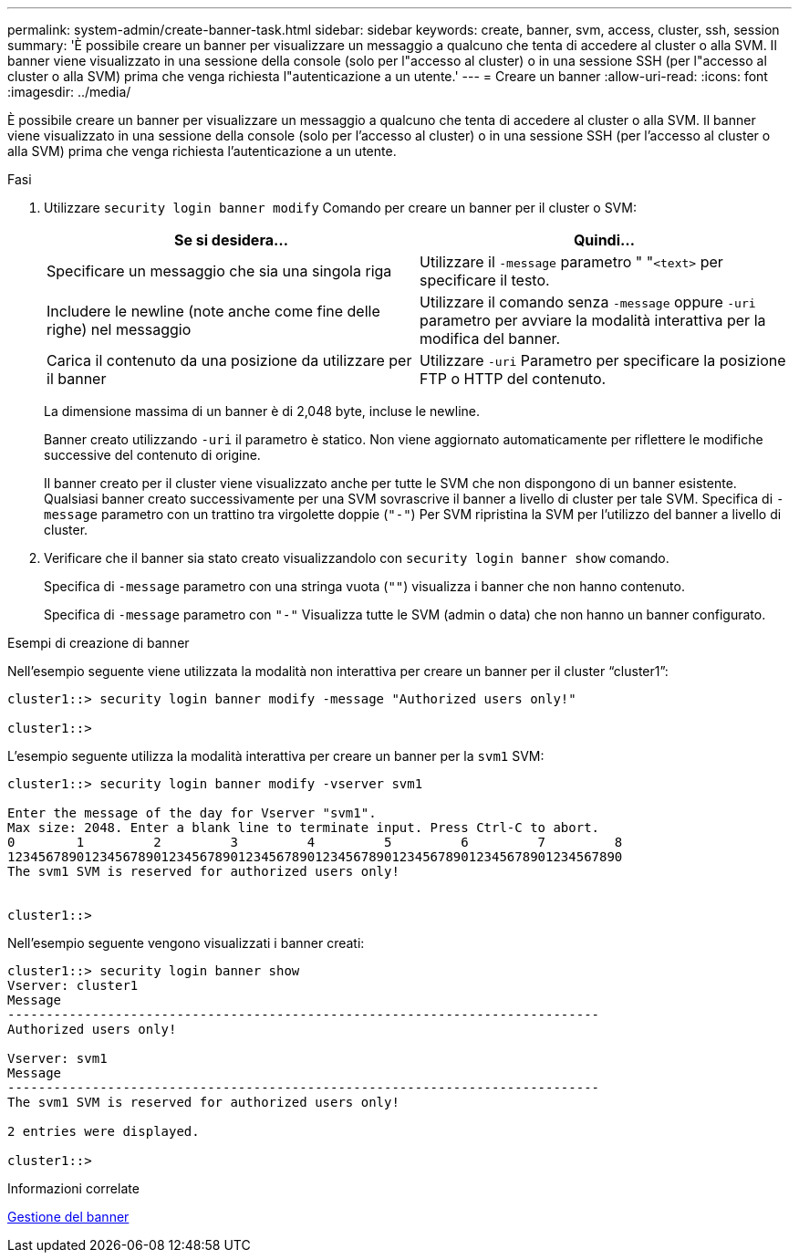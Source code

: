 ---
permalink: system-admin/create-banner-task.html 
sidebar: sidebar 
keywords: create, banner, svm, access, cluster, ssh, session 
summary: 'È possibile creare un banner per visualizzare un messaggio a qualcuno che tenta di accedere al cluster o alla SVM. Il banner viene visualizzato in una sessione della console (solo per l"accesso al cluster) o in una sessione SSH (per l"accesso al cluster o alla SVM) prima che venga richiesta l"autenticazione a un utente.' 
---
= Creare un banner
:allow-uri-read: 
:icons: font
:imagesdir: ../media/


[role="lead"]
È possibile creare un banner per visualizzare un messaggio a qualcuno che tenta di accedere al cluster o alla SVM. Il banner viene visualizzato in una sessione della console (solo per l'accesso al cluster) o in una sessione SSH (per l'accesso al cluster o alla SVM) prima che venga richiesta l'autenticazione a un utente.

.Fasi
. Utilizzare `security login banner modify` Comando per creare un banner per il cluster o SVM:
+
|===
| Se si desidera... | Quindi... 


 a| 
Specificare un messaggio che sia una singola riga
 a| 
Utilizzare il `-message` parametro " "[.code]``<text>`` per specificare il testo.



 a| 
Includere le newline (note anche come fine delle righe) nel messaggio
 a| 
Utilizzare il comando senza `-message` oppure `-uri` parametro per avviare la modalità interattiva per la modifica del banner.



 a| 
Carica il contenuto da una posizione da utilizzare per il banner
 a| 
Utilizzare `-uri` Parametro per specificare la posizione FTP o HTTP del contenuto.

|===
+
La dimensione massima di un banner è di 2,048 byte, incluse le newline.

+
Banner creato utilizzando `-uri` il parametro è statico. Non viene aggiornato automaticamente per riflettere le modifiche successive del contenuto di origine.

+
Il banner creato per il cluster viene visualizzato anche per tutte le SVM che non dispongono di un banner esistente. Qualsiasi banner creato successivamente per una SVM sovrascrive il banner a livello di cluster per tale SVM. Specifica di `-message` parametro con un trattino tra virgolette doppie (`"-"`) Per SVM ripristina la SVM per l'utilizzo del banner a livello di cluster.

. Verificare che il banner sia stato creato visualizzandolo con `security login banner show` comando.
+
Specifica di `-message` parametro con una stringa vuota (`""`) visualizza i banner che non hanno contenuto.

+
Specifica di `-message` parametro con `"-"` Visualizza tutte le SVM (admin o data) che non hanno un banner configurato.



.Esempi di creazione di banner
Nell'esempio seguente viene utilizzata la modalità non interattiva per creare un banner per il cluster "`cluster1`":

[listing]
----
cluster1::> security login banner modify -message "Authorized users only!"

cluster1::>
----
L'esempio seguente utilizza la modalità interattiva per creare un banner per la `svm1` SVM:

[listing]
----
cluster1::> security login banner modify -vserver svm1

Enter the message of the day for Vserver "svm1".
Max size: 2048. Enter a blank line to terminate input. Press Ctrl-C to abort.
0        1         2         3         4         5         6         7         8
12345678901234567890123456789012345678901234567890123456789012345678901234567890
The svm1 SVM is reserved for authorized users only!


cluster1::>
----
Nell'esempio seguente vengono visualizzati i banner creati:

[listing]
----
cluster1::> security login banner show
Vserver: cluster1
Message
-----------------------------------------------------------------------------
Authorized users only!

Vserver: svm1
Message
-----------------------------------------------------------------------------
The svm1 SVM is reserved for authorized users only!

2 entries were displayed.

cluster1::>
----
.Informazioni correlate
xref:manage-banner-reference.adoc[Gestione del banner]
